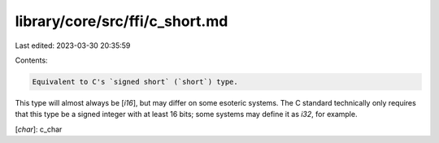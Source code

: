 library/core/src/ffi/c_short.md
===============================

Last edited: 2023-03-30 20:35:59

Contents:

.. code-block:: md

    Equivalent to C's `signed short` (`short`) type.

This type will almost always be [`i16`], but may differ on some esoteric systems. The C standard technically only requires that this type be a signed integer with at least 16 bits; some systems may define it as `i32`, for example.

[`char`]: c_char


